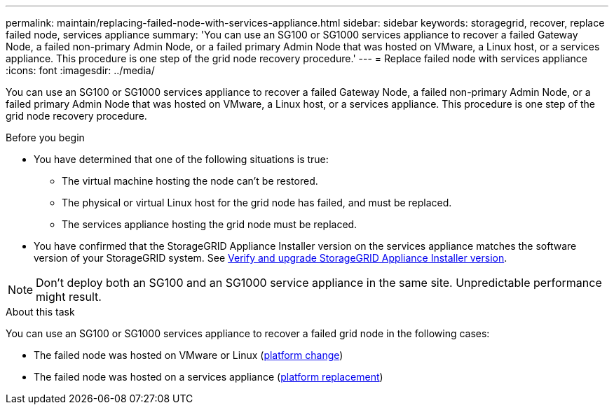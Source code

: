 ---
permalink: maintain/replacing-failed-node-with-services-appliance.html
sidebar: sidebar
keywords: storagegrid, recover, replace failed node, services appliance
summary: 'You can use an SG100 or SG1000 services appliance to recover a failed Gateway Node, a failed non-primary Admin Node, or a failed primary Admin Node that was hosted on VMware, a Linux host, or a services appliance. This procedure is one step of the grid node recovery procedure.'
---
= Replace failed node with services appliance
:icons: font
:imagesdir: ../media/

[.lead]
You can use an SG100 or SG1000 services appliance to recover a failed Gateway Node, a failed non-primary Admin Node, or a failed primary Admin Node that was hosted on VMware, a Linux host, or a services appliance. This procedure is one step of the grid node recovery procedure.

.Before you begin

* You have determined that one of the following situations is true:
 ** The virtual machine hosting the node can't be restored.
 ** The physical or virtual Linux host for the grid node has failed, and must be replaced.
 ** The services appliance hosting the grid node must be replaced.
* You have confirmed that the StorageGRID Appliance Installer version on the services appliance matches the software version of your StorageGRID system. See https://docs.netapp.com/us-en/storagegrid-appliances/installconfig/verifying-and-upgrading-storagegrid-appliance-installer-version.html[Verify and upgrade StorageGRID Appliance Installer version^].

NOTE: Don't deploy both an SG100 and an SG1000 service appliance in the same site. Unpredictable performance might result.

.About this task

You can use an SG100 or SG1000 services appliance to recover a failed grid node in the following cases:

* The failed node was hosted on VMware or Linux (link:installing-services-appliance-platform-change-only.html[platform change])
* The failed node was hosted on a services appliance (link:preparing-appliance-for-reinstallation-platform-replacement-only.html[platform replacement])